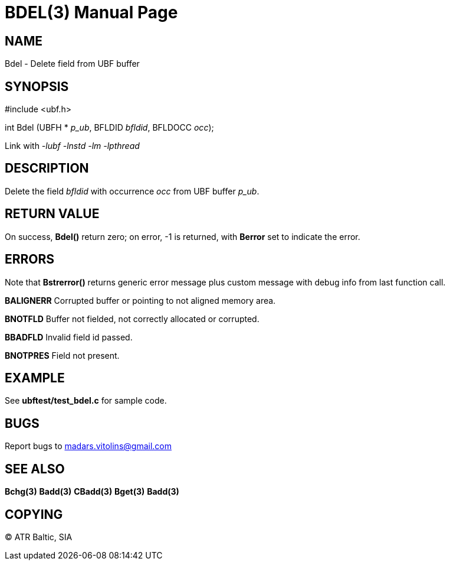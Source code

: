 BDEL(3)
=======
:doctype: manpage


NAME
----
Bdel - Delete field from UBF buffer


SYNOPSIS
--------

#include <ubf.h>

int Bdel (UBFH * 'p_ub', BFLDID 'bfldid', BFLDOCC 'occ');

Link with '-lubf -lnstd -lm -lpthread'

DESCRIPTION
-----------
Delete the field 'bfldid' with occurrence 'occ' from UBF buffer 'p_ub'.

RETURN VALUE
------------
On success, *Bdel()* return zero; on error, -1 is returned, with *Berror* set to indicate the error.

ERRORS
------
Note that *Bstrerror()* returns generic error message plus custom message with debug info from last function call.

*BALIGNERR* Corrupted buffer or pointing to not aligned memory area.

*BNOTFLD* Buffer not fielded, not correctly allocated or corrupted.

*BBADFLD* Invalid field id passed.

*BNOTPRES* Field not present.

EXAMPLE
-------
See *ubftest/test_bdel.c* for sample code.

BUGS
----
Report bugs to madars.vitolins@gmail.com

SEE ALSO
--------
*Bchg(3)* *Badd(3)* *CBadd(3)* *Bget(3)* *Badd(3)*

COPYING
-------
(C) ATR Baltic, SIA

